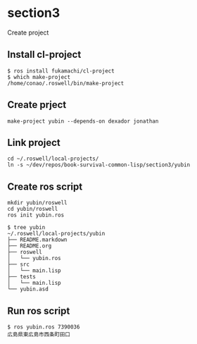 * section3
Create project
** Install cl-project
#+begin_src shell
  $ ros install fukamachi/cl-project
  $ which make-project
  /home/conao/.roswell/bin/make-project
#+end_src
** Create prject
#+begin_src shell
  make-project yubin --depends-on dexador jonathan
#+end_src
** Link project
#+begin_src shell
  cd ~/.roswell/local-projects/
  ln -s ~/dev/repos/book-survival-common-lisp/section3/yubin
#+end_src
** Create ros script
#+begin_src shell
  mkdir yubin/roswell
  cd yubin/roswell
  ros init yubin.ros
#+end_src

#+begin_src shell
  $ tree yubin
  ~/.roswell/local-projects/yubin
  ├── README.markdown
  ├── README.org
  ├── roswell
  │   └── yubin.ros
  ├── src
  │   └── main.lisp
  ├── tests
  │   └── main.lisp
  └── yubin.asd
#+end_src
** Run ros script
#+begin_src shell
  $ ros yubin.ros 7390036
  広島県東広島市西条町田口
#+end_src
